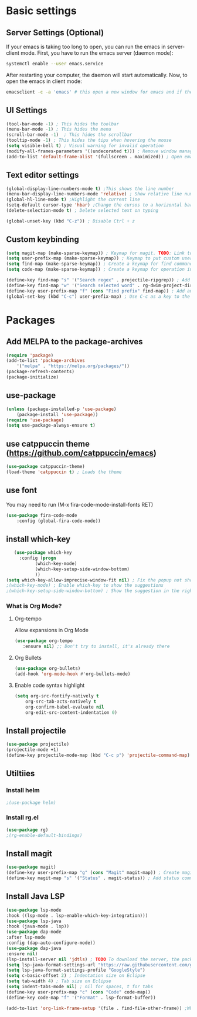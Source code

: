 * Basic settings

** Server Settings (Optional)
   If your emacs is taking too long to open, you can run the emacs in server-client mode.
   First, you have to run the emacs server (daemon mode):
   #+begin_src sh
	systemctl enable --user emacs.service
   #+end_src
   After restarting your computer, the daemon will start automatically.
   Now, to open the emacs in client mode:
   #+begin_src sh
	emacsclient -c -a 'emacs' # this open a new window for emacs and if the server is not running, it will start the emacs in normal mode
   #+end_src
** UI Settings
#+begin_src emacs-lisp
(tool-bar-mode -1) ; This hides the toolbar
(menu-bar-mode -1) ; This hides the menu
(scroll-bar-mode -1)  ; This hides the scrollbar
(tooltip-mode -1) ; This hides the tips when hovering the mouse
(setq visible-bell t) ; Visual warning for invalid operation
(modify-all-frames-parameters '((undecorated t))) ; Remove window manager decorations for all frames
(add-to-list 'default-frame-alist '(fullscreen . maximized)) ; Open emacs maximized
#+end_src

** Text editor settings
#+begin_src emacs-lisp
(global-display-line-numbers-mode t) ;This shows the line number
(menu-bar-display-line-numbers-mode 'relative) ; Show relative line number
(global-hl-line-mode t) ;Highlight the current line
(setq-default cursor-type 'hbar) ;Change the cursos to a horizontal bar
(delete-selection-mode t) ; Delete selected text on typing
#+end_src

#+begin_src emacs-lisp
(global-unset-key (kbd "C-z")) ; Disable Ctrl + z
#+end_src

** Custom keybinding
#+begin_src emacs-lisp
(setq magit-map (make-sparse-keymap)) ; Keymap for magit. TODO: Link to install magit session
(setq user-prefix-map (make-sparse-keymap)) ; Keymap to put custom user prefixes
(setq find-map (make-sparse-keymap)) ; Create a keymap for find commands
(setq code-map (make-sparse-keymap)) ; Create a keymap for operation in source code

(define-key find-map "s" '("Search regex" . projectile-ripgrep)) ; Add an entry to the keymap (old: rg-project)
(define-key find-map "w" '("Search selected word" . rg-dwim-project-dir)) ; Add another entry to the same keymap 
(define-key user-prefix-map "f" (cons "Find prefix" find-map)) ; Add an entry to the prefix keymap
(global-set-key (kbd "C-c") user-prefix-map) ; Use C-c as a key to the prefix keymap
#+end_src

#+RESULTS:
| keymap | (102 Find prefix keymap (119 Search selected word . rg-dwim-project-dir) (115 Search regex . projectile-ripgrep)) |

* Packages
** Add MELPA to the package-archives
#+begin_src emacs-lisp
(require 'package)
(add-to-list 'package-archives
	'("melpa" . "https://melpa.org/packages/"))
(package-refresh-contents)
(package-initialize)
#+end_src

** use-package
#+begin_src emacs-lisp
(unless (package-installed-p 'use-package)
	(package-install 'use-package))
(require 'use-package)
(setq use-package-always-ensure t)
#+end_src

** use catppuccin theme (https://github.com/catppuccin/emacs)
#+begin_src emacs-lisp
(use-package catppuccin-theme)
(load-theme 'catppuccin t) ; Loads the theme
#+end_src

** use font

You may need to run (M-x fira-code-mode-install-fonts RET)
#+begin_src emacs-lisp
(use-package fira-code-mode
	:config (global-fira-code-mode))
#+end_src


** install which-key

   #+begin_src emacs-lisp
   (use-package which-key
     :config (progn
	       (which-key-mode)
	       (which-key-setup-side-window-bottom)
	       ))
(setq which-key-allow-imprecise-window-fit nil) ; Fix the popup not showing all the bindings when running emacsclient
;(which-key-mode) ; Enable which-key to show the suggestions
;(which-key-setup-side-window-bottom) ; Show the suggestion in the right side
#+end_src

*** What is Org Mode?
**** Org-tempo
     Allow expansions in Org Mode

     #+begin_src emacs-lisp
     (use-package org-tempo
     	:ensure nil) ;; Don't try to install, it's already there
     #+end_src

**** Org Bullets

#+begin_src emacs-lisp
(use-package org-bullets)
(add-hook 'org-mode-hook #'org-bullets-mode)
#+end_src
**** Enable code syntax highlight
	#+begin_src emacs-lisp
		(setq org-src-fontify-natively t
			org-src-tab-acts-natively t
			org-confirm-babel-evaluate nil
			org-edit-src-content-indentation 0)
	#+end_src

** Install projectile
#+begin_src emacs-lisp
(use-package projectile)
(projectile-mode +1)
(define-key projectile-mode-map (kbd "C-c p") 'projectile-command-map)
#+end_src
** Utiltiies
*** Install helm
    #+begin_src emacs-lisp
    ;(use-package helm)
    #+end_src
*** Install rg.el
    #+begin_src emacs-lisp
(use-package rg)
;(rg-enable-default-bindings)
    #+end_src
** Install magit
#+begin_src emacs-lisp
(use-package magit)
(define-key user-prefix-map "g" (cons "Magit" magit-map)) ; Create magit prefix
(define-key magit-map "s" '("Status" . magit-status)) ; Add status command
#+end_src
** Install Java LSP
   #+begin_src emacs-lisp
(use-package lsp-mode
:hook ((lsp-mode . lsp-enable-which-key-integration)))
(use-package lsp-java
:hook (java-mode . lsp))
(use-package dap-mode
:after lsp-mode
:config (dap-auto-configure-mode))
(use-package dap-java
:ensure nil)
(lsp-install-server nil 'jdtls) ; TODO To download the server, the package isn't downloading automatically.
(setq lsp-java-format-settings-url "https://raw.githubusercontent.com/google/styleguide/gh-pages/eclipse-java-google-style.xml")
(setq lsp-java-format-settings-profile "GoogleStyle")
(setq c-basic-offset 2) ; Indentation size on Eclipse
(setq tab-width 4) ; Tab size on Eclipse
(setq indent-tabs-mode nil) ; nil for spaces, t for tabs
(define-key user-prefix-map "c" (cons "Code" code-map))
(define-key code-map "f" '("Format" . lsp-format-buffer))
#+End_src


#+begin_src emacs-lisp
(add-to-list 'org-link-frame-setup '(file . find-file-other-frame)) ;When opening a file in orgmode, opens in a new frame
#+end_src
